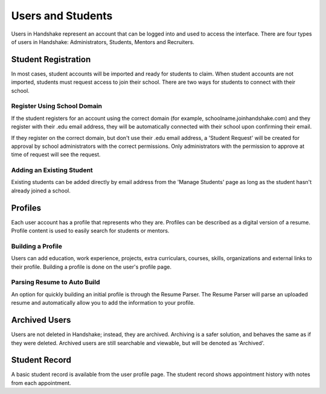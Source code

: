 .. _application_users:

Users and Students
==================

Users in Handshake represent an account that can be logged into and used to access the interface. There are four types of users in Handshake: Administrators, Students, Mentors and Recruiters.

Student Registration
--------------------

In most cases, student accounts will be imported and ready for students to claim. When student accounts are not imported, students must request access to join their school. There are two ways for students to connect with their school.

Register Using School Domain
############################

If the student registers for an account using the correct domain (for example, schoolname.joinhandshake.com) and they register with their .edu email address, they will be automatically connected with their school upon confirming their email.

If they register on the correct domain, but don't use their .edu email address, a 'Student Request' will be created for approval by school administrators with the correct permissions. Only administrators with the permission to approve at time of request will see the request.

Adding an Existing Student
##########################

Existing students can be added directly by email address from the 'Manage Students' page as long as the student hasn't already joined a school.

Profiles
--------

Each user account has a profile that represents who they are. Profiles can be described as a digital version of a resume. Profile content is used to easily search for students or mentors.

Building a Profile
##################

Users can add education, work experience, projects, extra curriculars, courses, skills, organizations and external links to their profile. Building a profile is done on the user's profile page.

Parsing Resume to Auto Build
############################

An option for quickly building an initial profile is through the Resume Parser. The Resume Parser will parse an uploaded resume and automatically allow you to add the information to your profile.

Archived Users
--------------

Users are not deleted in Handshake; instead, they are archived. Archiving is a safer solution, and behaves the same as if they were deleted. Archived users are still searchable and viewable, but will be denoted as 'Archived'.

Student Record
--------------

A basic student record is available from the user profile page. The student record shows appointment history with notes from each appointment.
